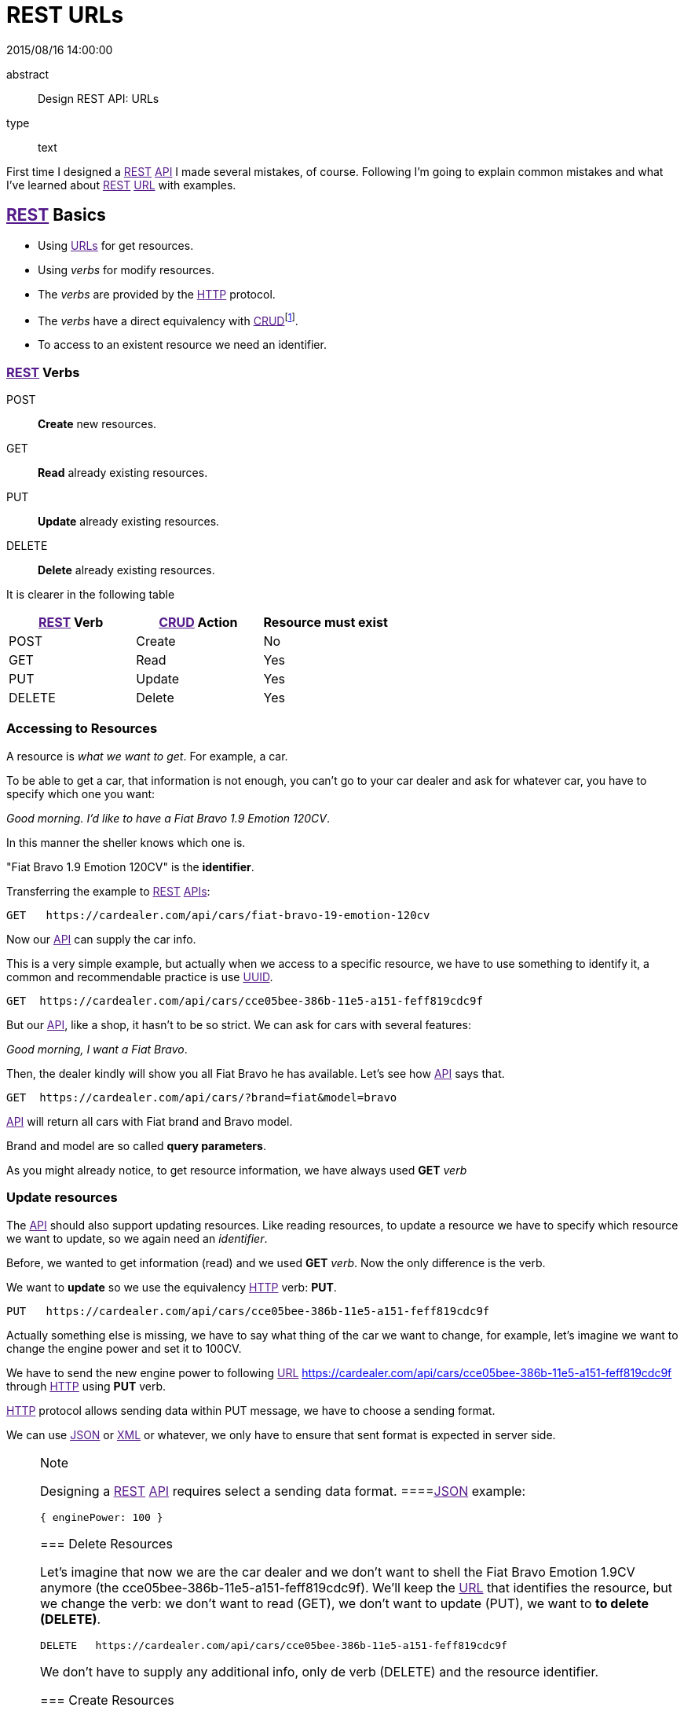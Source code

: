= REST URLs
2015/08/16 14:00:00
:keywords: REST, API, Web Services

:toc:

abstract::
  Design REST API: URLs
type::
  text

First time I designed a link:[REST] link:[API] I made several mistakes, of course. Following I'm going to explain common mistakes and what I've learned about link:[REST] link:[URL] with examples.

== link:[REST] Basics

* Using link:[URLs] for get resources.
* Using _verbs_ for modify resources.
* The _verbs_ are provided by the link:[HTTP] protocol.
* The _verbs_ have a direct equivalency with link:[CRUD]footnote:[Create, Read, Update, Delete].
* To access to an existent resource we need an identifier.

=== link:[REST] Verbs

POST::
  *Create* new resources.
GET::
  *Read* already existing resources.
PUT::
  *Update* already existing resources.
DELETE::
  *Delete* already existing resources.

It is clearer in the following table

[cols=",,",options="header",]
|===
|link:[REST] Verb |link:[CRUD] Action |Resource must exist
|POST |Create |No
|GET |Read |Yes
|PUT |Update |Yes
|DELETE |Delete |Yes
|===

=== Accessing to Resources

A resource is _what we want to get_. For example, a car.

To be able to get a car, that information is not enough, you can't go to your car dealer and ask for whatever car, you have to specify which one you want:

_Good morning. I'd like to have a Fiat Bravo 1.9 Emotion 120CV_.

In this manner the sheller knows which one is.

"Fiat Bravo 1.9 Emotion 120CV" is the *identifier*.

Transferring the example to link:[REST] link:[APIs]:

....
GET   https://cardealer.com/api/cars/fiat-bravo-19-emotion-120cv
....

Now our link:[API] can supply the car info.

This is a very simple example, but actually when we access to a specific resource, we have to use something to identify it, a common and recommendable practice is use link:[UUID].

....
GET  https://cardealer.com/api/cars/cce05bee-386b-11e5-a151-feff819cdc9f
....

But our link:[API], like a shop, it hasn't to be so strict. We can ask for cars with several features:

_Good morning, I want a Fiat Bravo_.

Then, the dealer kindly will show you all Fiat Bravo he has available. Let's see how link:[API] says that.

....
GET  https://cardealer.com/api/cars/?brand=fiat&model=bravo
....

link:[API] will return all cars with Fiat brand and Bravo model.

Brand and model are so called *query parameters*.

As you might already notice, to get resource information, we have always used *GET* _verb_

=== Update resources

The link:[API] should also support updating resources. Like reading resources, to update a resource we have to specify which resource we want to update, so we again need an _identifier_.

Before, we wanted to get information (read) and we used *GET* _verb_. Now the only difference is the verb.

We want to *update* so we use the equivalency link:[HTTP] verb: *PUT*.

....
PUT   https://cardealer.com/api/cars/cce05bee-386b-11e5-a151-feff819cdc9f
....

Actually something else is missing, we have to say what thing of the car we want to change, for example, let's imagine we want to change the engine power and set it to 100CV.

We have to send the new engine power to following link:[URL] https://cardealer.com/api/cars/cce05bee-386b-11e5-a151-feff819cdc9f through link:[HTTP] using *PUT* verb.

link:[HTTP] protocol allows sending data within PUT message, we have to choose a sending format.

We can use link:[JSON] or link:[XML] or whatever, we only have to ensure that sent format is expected in server side.

[NOTE]
.Note
====
Designing a link:[REST] link:[API] requires select a sending data format.
====link:[JSON] example:

....
{ enginePower: 100 }
....

=== Delete Resources

Let's imagine that now we are the car dealer and we don't want to shell the Fiat Bravo Emotion 1.9CV anymore (the cce05bee-386b-11e5-a151-feff819cdc9f). We'll keep the link:[URL] that identifies the resource, but we change the verb: we don't want to read (GET), we don't want to update (PUT), we want to *to delete (DELETE)*.

....
DELETE   https://cardealer.com/api/cars/cce05bee-386b-11e5-a151-feff819cdc9f
....

We don't have to supply any additional info, only de verb (DELETE) and the resource identifier.

=== Create Resources

And the last verb is *to create (POST)*. In this case we don't have to identify the resource, because it still doesn't exist.

....
POST   https://cardealer.com/api/cars/
....

But we have to send the data to create the resource.

Following with the example, let's create a new car, so we include the necessary data within POST link:[HTTP] message, it is something similar what we did at section link:#update-resources[Update resources], but we are going to send *all required data*, not only the engine power.

link:[JSON] example:

....
{
"brand": "Fiat",
"model": "Bravo"
"year": 2010
"doors": 5,
"enginePower": 120,
"version": "Emotion",
"clima": true,
"ac": false,
"fuel": "Diesel"
}
....

We can delegate on the system to assign a new *identifier*, or simply send it within the message:

....
{
"identifier": "cce05bee-386b-11e5-a151-feff819cdc9f"
"brand": "Fiat",
"model": "Bravo"
"year": 2010
"doors": 5,
"enginePower": 120,
"version": "Emotion",
"clima": true,
"ac": false,
"fuel": "Diesel"
}
....

=== Collections

All actions we have already explained were actually applied over a cars collection.

But, what happen if a resource has a nested collection?

Continuing with cars example, a car can use a set of engine oils. So the link:[API] must allow update, delete or create elements in the set.

[NOTE]
.Note
====
For the example we will assume that _the oil identifier_ is the attribute _type_.
======== Add an element to collection

When we add a car to cars collection, what we do is create a new car, so it is the case of link:#create-resources[Create Resources].

To add a new engine oil to the car cce05bee-386b-11e5-a151-feff819cdc9f, that already exists:

....
POST   https://cardealer.com/api/cars/cce05bee-386b-11e5-a151-feff819cdc9f/oils/

{
"type": "5W30",
"otherInfo": "This is the best oil for this car"
}
....

If we want to add another one:

....
POST   https://cardealer.com/api/cars/cce05bee-386b-11e5-a151-feff819cdc9f/oils/

{
"type": "10W30",
"otherInfo": "This is very good for cold weather"
}
....

==== Update a collection item

If we want to update the info of oil _5W30_ of car _cce05bee-386b-11e5-a151-feff819cdc9f_:

....
PUT   https://cardealer.com/api/cars/cce05bee-386b-11e5-a151-feff819cdc9f/oils/5W30/

{
"type": "5W30",
"otherInfo": "This is no longer the best oil for this car"
}
....

==== Delete a collection item

To delete an oil _10W30_ from car _cce05bee-386b-11e5-a151-feff819cdc9f_:

....
DELETE   https://cardealer.com/api/cars/cce05bee-386b-11e5-a151-feff819cdc9f/oils/10W30
....

==== Read a collection item

To get the oil info _10W30_ of the car _cce05bee-386b-11e5-a151-feff819cdc9f_:

....
GET   https://cardealer.com/api/cars/cce05bee-386b-11e5-a151-feff819cdc9f/oils/10W30
....

==== List collection items

As we have seen at link:#read-a-collection-item[Read a collection item], we can get the info of every collection element, but we also can get multiple collection elements, sorted, paged and apply typical collection actions.

We can get all supported oils for a car _cce05bee-386b-11e5-a151-feff819cdc9f_, it is as simple as:

....
GET   https://cardealer.com/api/cars/cce05bee-386b-11e5-a151-feff819cdc9f/oils/
....

We can also get sorted items:

....
GET   https://cardealer.com/api/cars/cce05bee-386b-11e5-a151-feff819cdc9f/oils/?sort_by=type&order=asc
....

We can ask link:[API] to return the first 10 oils for car _cce05bee-386b-11e5-a151-feff819cdc9f_:

....
GET   https://cardealer.com/api/cars/cce05bee-386b-11e5-a151-feff819cdc9f/oils/?number_of_elements=10
....

link:[API] can support also pagination:

....
GET   https://cardealer.com/api/cars/cce05bee-386b-11e5-a151-feff819cdc9f/oils/?page=3&number_of_elements=2
....

Above request is telling link:[API] that returns the page 3 of all oils of car _cce05bee-386b-11e5-a151-feff819cdc9f_ and it has to shown 2 oils per page. If we want to go to next page:

....
GET   https://cardealer.com/api/cars/cce05bee-386b-11e5-a151-feff819cdc9f/oils/?page=4&number_of_elements=2
....

All those features are supported by *query parameters*.

== Common mistake

First time I tried to design a link:[API] link:[REST] I designed an link:[API], but link:[REST].

My main mistake was the link:[URLs] design, I added my own _verbs_ skipping link:[HTTP] _verbs_.

For example:

....
POST    https://example.com/api/cars/ford-focus/delete-oil/5W30
....

The right:

....
DELETE  https://example.com/api/cars/ford-focus/oils/5W30
....

== Video Tutorials

These 2 videos help me to understand link:[REST] link:[URLs], I encourage you to watch them full:

https://www.youtube.com/watch?v=NjpKwiRORI4 https://www.youtube.com/watch?v=gYKJqUZXuBw

_API::
  https://en.wikipedia.org/wiki/Application_programming_interface
_APIs::
  https://en.wikipedia.org/wiki/Application_programming_interface
_REST::
  https://en.wikipedia.org/wiki/Representational_state_transfer
_URL::
  https://en.wikipedia.org/wiki/Uniform_resource_locator
_URLs::
  https://en.wikipedia.org/wiki/Uniform_resource_locator
_HTTP::
  https://en.wikipedia.org/wiki/Hypertext_Transfer_Protocol
_CRUD::
  https://en.wikipedia.org/wiki/CRUD

_UUID::
  https://en.wikipedia.org/wiki/Universally_unique_identifier
_JSON::
  https://en.wikipedia.org/wiki/JSON
_XML::
  https://en.wikipedia.org/wiki/XML
